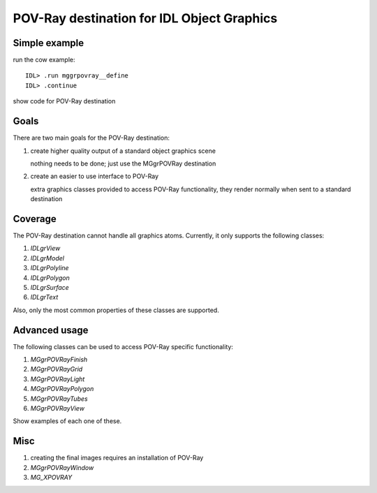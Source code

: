 -------------------------------------------
POV-Ray destination for IDL Object Graphics
-------------------------------------------

Simple example
--------------

run the cow example::

    IDL> .run mggrpovray__define
    IDL> .continue

show code for POV-Ray destination


Goals
-----

There are two main goals for the POV-Ray destination:

#. create higher quality output of a standard object graphics scene

   nothing needs to be done; just use the MGgrPOVRay destination

#. create an easier to use interface to POV-Ray

   extra graphics classes provided to access POV-Ray functionality, they render normally when sent to a standard destination


Coverage
--------

The POV-Ray destination cannot handle all graphics atoms. Currently, it only supports the following classes:

#. `IDLgrView`
#. `IDLgrModel`
#. `IDLgrPolyline`
#. `IDLgrPolygon`
#. `IDLgrSurface`
#. `IDLgrText`

Also, only the most common properties of these classes are supported.
   
Advanced usage
--------------

The following classes can be used to access POV-Ray specific functionality:

#. `MGgrPOVRayFinish`
#. `MGgrPOVRayGrid`
#. `MGgrPOVRayLight`
#. `MGgrPOVRayPolygon`
#. `MGgrPOVRayTubes`
#. `MGgrPOVRayView`

Show examples of each one of these.


Misc
----

#. creating the final images requires an installation of POV-Ray
#. `MGgrPOVRayWindow`
#. `MG_XPOVRAY`

